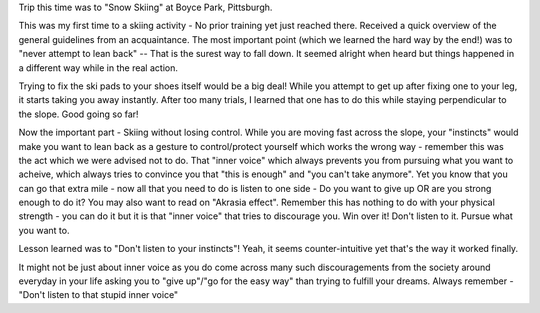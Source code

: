 Trip this time was to "Snow Skiing" at Boyce Park, Pittsburgh.

This was my first time to a skiing activity - No prior training yet just reached there. Received a quick overview of the general guidelines from an acquaintance. The most important point (which we learned the hard way by the end!) was to "never attempt to lean back" -- That is the surest way to fall down. It seemed alright when heard but things happened in a different way while in the real action.

Trying to fix the ski pads to your shoes itself would be a big deal! While you attempt to get up after fixing one to your leg, it starts taking you away instantly. After too many trials, I learned that one has to do this while staying perpendicular to the slope. Good going so far!

Now the important part - Skiing without losing control. While you are moving fast across the slope, your "instincts" would make you want to lean back as a gesture to control/protect yourself which works the wrong way - remember this was the act which we were advised not to do. That "inner voice" which always prevents you from pursuing what you want to acheive, which always tries to convince you that "this is enough" and "you can't take anymore". Yet you know that you can go that extra mile - now all that you need to do is listen to one side - Do you want to give up OR are you strong enough to do it? You may also want to read on "Akrasia effect". Remember this has nothing to do with your physical strength - you can do it but it is that "inner voice" that tries to discourage you. Win over it! Don't listen to it. Pursue what you want to.

Lesson learned was to "Don't listen to your instincts"! Yeah, it seems counter-intuitive yet that's the way it worked finally.

It might not be just about inner voice as you do come across many such discouragements from the society around everyday in your life asking you to "give up"/"go for the easy way" than trying to fulfill your dreams. Always remember - "Don't listen to that stupid inner voice"
